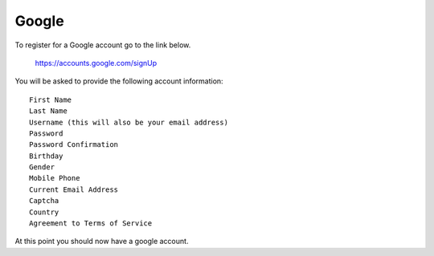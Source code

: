Google
======
To register for a Google account go to the link below.

    https://accounts.google.com/signUp

You will be asked to provide the following account information::

    First Name
    Last Name
    Username (this will also be your email address)
    Password
    Password Confirmation
    Birthday
    Gender
    Mobile Phone
    Current Email Address
    Captcha
    Country
    Agreement to Terms of Service

At this point you should now have a google account.